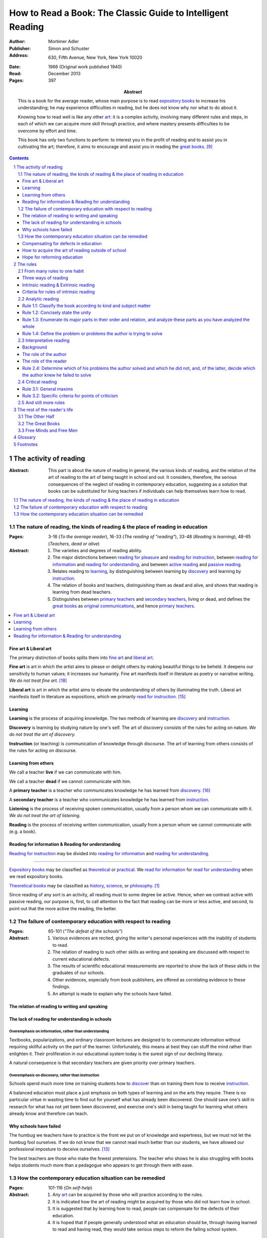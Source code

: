 
.. _adler_1966:

================================================================================
How to Read a Book: The Classic Guide to Intelligent Reading
================================================================================

:Author: Mortimer Adler
:Publisher: Simon and Schuster
:Address: 630, Fifth Avenue, New York, New York 10020
:Date: 1966 (Original work published 1940)
:Read: December 2013
:Pages: 397
:Abstract:
    This is a book for the average reader, whose main purpose is to read
    `expository books`_ to increase his understanding; he may experience
    difficulties in reading, but he does not know why nor what to do about it.
    
    Knowing how to read well is like any other art_: it is a complex activity,
    involving many different rules and steps, in each of which we can acquire
    more skill through practice, and where mastery presents difficulties to be
    overcome by effort and time.

    This book has only two functions to perform: to interest you in the profit
    of reading and to assist you in cultivating the art; therefore, it aims to
    encourage and assist you in reading the `great books`_. [9]_


.. sectnum::
   :depth: 2

.. contents::
   :depth: 3


#################################################################################
The activity of reading
#################################################################################

.. 166
.. 175

:Abstract:
    This part is about the nature of reading in general, the various kinds of
    reading, and the relation of the art of reading to the art of being taught
    in school and out. It considers, therefore, the serious consequences of the
    neglect of reading in contemporary education, suggesting as a solution that
    books can be substituted for living teachers if individuals can help
    themselves learn how to read.

.. contents::
   :depth: 1
   :local:

********************************************************************************
The nature of reading, the kinds of reading & the place of reading in education
********************************************************************************
:Pages:
    3-16 (`To the average reader`),
    16-33 (`The reading of "reading"`),
    33-48 (`Reading is learning`),
    48-65 (`Teachers, dead or alive`)

:Abstract:
    1. The varieties and degrees of reading ability.

    2. The major distinctions between `reading for pleasure`_ and `reading for
       instruction`_, between `reading for information`_ and `reading for
       understanding`_, and between `active reading`_ and `passive reading`_.

    3. Relates reading to learning_, by distinguishing between learning by
       discovery_ and learning by instruction_.

    4. The relation of books and teachers, distinguishing them as dead and
       alive, and shows that reading is learning from dead teachers.

    5. Distinguishes between `primary teachers`_ and `secondary teachers`_,
       living or dead, and defines the `great books`_ as `original
       communications`_, and hence `primary teachers`_.

.. contents::
   :depth: 1
   :local:

Fine art & Liberal art
================================================================================

The primary distinction of books splits them into `fine art`_ and `liberal
art`_.

.. 132
.. _fine art:
.. _fine arts:
.. _read for pleasure:
.. _reading for pleasure:

**Fine art** is art in which the artist aims to please or delight others by
making beautiful things to be beheld. It deepens our sensitivity to human
values; it increases our humanity. Fine art manifests itself in literature as
poetry or narrative writing. *We do not treat fine art.* [18]_

.. 132
.. _liberal art:
.. _liberal arts:
.. 142
.. _exposition:
.. _expositions:
.. _expository:
.. _expository book:
.. _expository books:
.. _read for instruction:
.. _reading for instruction:

**Liberal art** is art in which the artist aims to elevate the understanding of
others by illuminating the truth. Liberal art manifests itself in literature as
expositions, which we primarily `read for instruction`_. [15]_

.. _learning:

Learning
================================================================================

**Learning** is the process of acquiring knowledge. The two methods of learning
are discovery_ and instruction_.

.. _discover:
.. _discovery:

**Discovery** is learning by studying nature by one's self. The art of discovery
consists of the rules for acting on nature. *We do not treat the art of
discovery.*

.. _teach:
.. _teacher:
.. _teaching:
.. _instruct:
.. _instructs:
.. _instruction:

**Instruction** (or teaching) is communication of knowledge through discourse.
The art of learning from others consists of the rules for acting on discourse.

Learning from others
================================================================================

.. _live:
.. _live teacher:
.. _live teachers:

We call a teacher **live** if we can communicate with him.

.. _dead teacher:
.. _dead teachers:

We call a teacher **dead** if we cannot communicate with him.

.. _primary book:
.. _primary teacher:
.. _primary teachers:
.. _original communication:
.. _original communications:

A **primary teacher** is a teacher who communicates knowledge he has learned
from discovery_. [16]_

.. _secondary:
.. _secondary teacher:
.. _secondary teachers:

A **secondary teacher** is a teacher who communicates knowledge he has learned
from instruction_.

.. _listening:

**Listening** is the process of receiving spoken communication, usually from a
person whom we can communicate with it. *We do not treat the art of listening.*

.. _reading:

**Reading** is the process of receiving written communication, usually from a
person whom we cannot communicate with (e.g. a book).

.. 132
.. 147


Reading for information & Reading for understanding
================================================================================

`Reading for instruction`_ may be divided into `reading for information`_
and `reading for understanding`_.


----

`Expository books`_ may be classified as `theoretical`_ or `practical`_. We
`read for information`_ for `read for understanding`_ when we read expository
books.

`Theoretical books`_ may be classified as `history`_, `science`_, or
`philosophy`_. [#]_

Since reading of any sort is an activity, all reading must to some degree be
active. Hence, when we contrast active with passive reading, our purpose is,
first, to call attention to the fact that reading can be more or less active,
and second, to point out that the more active the reading, the better.


********************************************************************************
The failure of contemporary education with respect to reading
********************************************************************************
:Pages: 65-101 (`"The defeat of the schools"`)

:Abstract:
   1. Various evidences are recited, giving the writer's personal experiences
      with the inability of students to read.

   2. The relation of reading to such other skills as writing and speaking
      are discussed with respect to current educational defects.

   3. The results of scientific educational measurements are reported to
      show the lack of these skills in the graduates of our schools.

   4. Other evidences, especially from book publishers, are offered as
      correlating evidence to these findings.

   5. An attempt is made to explain why the schools have failed.


The relation of reading to writing and speaking
================================================================================

The lack of reading for understanding in schools
================================================================================

Overemphasis on information, rather than understanding
--------------------------------------------------------------------------------

Textbooks, popularizations, and ordinary classroom lectures are designed to
to communicate information without requiring skillful activity on the part of
the learner. Unfortunately, this means at best they can stuff the mind rather
than enlighten it. Their proliferation in our educational system today is the
surest sign of our declining literacy.

A natural consequence is that secondary teachers are given priority over primary
teachers.

Overemphasis on discovery, rather than instruction
--------------------------------------------------------------------------------

Schools spend much more time on training students how to discover_ than on
training them how to receive instruction_.

A balanced education must place a just emphasis on both types of learning and
on the arts they require. There is no particular virtue in wasting time to find
out for yourself what has already been discovered. One should save one's skill
in research for what has not yet been been discovered, and exercise one's skill
in being taught for learning what others already know and therefore can teach.

.. todo: why? presumably it is more efficient, but this is not stated.

Why schools have failed
================================================================================

The humbug we teachers have to practice is the front we put on of knowledge and
expertness, but we must not let the humbug fool ourselves. If we do not know
that we cannot read much better than our students, we have allowed our
professional imposture to deceive ourselves. [13]_

The best teachers are those who make the fewest pretensions. The teacher who
shows he is also struggling with books helps students much more than a pedagogue
who appears to get through them with ease.

********************************************************************************
How the contemporary education situation can be remedied
********************************************************************************
:Pages: 101-116 (`On self-help`)

:Abstract:
   1. Any art_ can be acquired by those who will practice according
      to the rules.

   2. It is indicated how the art of reading might be acquired by those who
      did not learn how in school.

   3. It is suggested that by learning how to read, people can compensate
      for the defects of their education.

   4. It is hoped that if people generally understood what an education
      should be, through having learned to read and having read, they would
      take serious steps to reform the failing school system.


Compensating for defects in education
================================================================================

Man's responsibility for his education does not rest entirely on schooling.
Every man must decide for himself whether is satisfied with the education he is
getting or has got, and if he is not satisfied it is up to him to do something
about it.

The self-educated man is as rare as the self-made man. Most men do not
become genuinely learned or amass large fortunes through their own efforts.
The existence of such men, however, shows it can be done. Their rarity
indicates the exceptional qualities of character required. In knowledge, as
in wealth, most of us have to be spoon-fed to the little we possess.

With schools as they are, more schooling is hardly the remedy. One way out --
perhaps the only one available to most people -- is to learn to read better, and
then, by reading better, to learn more of what can be learned through reading.

.. todo: What might be other ways?

.. 58

It happens to be the case, of course, that most of the `primary teachers`_ are
`dead teachers`_ whereas most of the `living teachers` are `secondary
teachers`_. But suppose that we could resuscitate the `primary teachers`_ of all
times. Suppose there was a college or university in which the faculty was thus
composed. Would anyone want to go to any university if he could get into this
one? There need be no limitation on numbers. The price of admission -- the only
entrance requirement -- is the ability and willingness to read.

The `great books` can be read in or out of school. If they are read in school,
in classes under the supervision of `live teachers`_, the latter must properly
subordinate themselves to the dead ones.

For many centuries, education was regarded as the elevation of a mind by its
betters. If we are honest, most of us living teachers should be willing to admit
that, apart from the advantages which age bestows, we are not much better than
our students in intellectual caliber or attainment. If elevation is to take
place, better minds than ours will have to do the teaching.

One might object that great books are too difficult for most of us, in school
our out. That is why we are forced to get our education from secondary teachers,
from classroom lectures, textbooks, popularizations, which repeat and digest for
us what would otherwise forever remain a closed book. Even though our aim is
understanding, not information, we must be satisfied with a less rich diet. We
suffer incurable limitations. The masters are too far above us. This I deny. For
one thing, the less rich diet is likely not be genuinely nourishing at all. The
latter cannot be substituted for the former, because you cannot get the same
thing out of them.

The path of true learning is strewn with rocks, not roses. Anyone who insists
upon taking the easier way ends up in a fool's paradise-- a sophomore all his
life.

The great books can be read by every man. The help he needs from secondary
teachers does not consist of the get-learning-quick substitutes. It consists of
help in learning how to read, and more than that when possible, help actually in
the course of reading the great books.

How to acquire the art of reading outside of school
================================================================================

Hope for reforming education
================================================================================

If somehow, out of school and after it, people generally could get some of the
education they did not get in school, then they might be motivated to change the
school system. People could get the education they did not get, if they could
read. Therefore, the vicious circle would be broken if the general public were
better educated than the standard product of the schools and colleges. It would
break at the point where they would really know themselves the kind of literacy
they would like their children to get.

More than educational reform is at stake. Democracy and the liberal institutions
we have cherished in this country since its founding are in the balance, too.

#################################################################################
The rules
#################################################################################

:Abstract:

.. contents::
   :local:
   :depth: 1

****************************
From many rules to one habit
****************************

:Abstract: 
    Reading is a `complex skill`_.

    Reading is either intrinsic_ or extrinsic_.
    
    Intrinsic reading consists of understanding_ and criticism_.

    Understanding_ consists of analysis and synthesis.

.. contents::
   :local:
   :depth: 1

Three ways of reading
================================================================================

.. contents::
   :local:
   :depth: 1

.. 124

A good book deserves three readings.

1.  Understanding_

    1. `Analytic reading`_
    2. `Interpretative reading`_

2.  Critical

    3. Critical reading

These three readings are not three in time, but three in manner: three ways of
reading a book.

The first two readings are `reading for understanding`_. As a reader becomes
expert, these may be performed simultaneously. The third is distinct, as a
reader must understand an author before criticizing him.

----

Relation of analytic reading and interpretative reading:

The major parts of a book and even their principal divisions contain many
propositions and usually several arguments. But if you keep on dividing the book
into its parts, you at last have to say: "In this part, the following points are
made." Now each of these points is likely to be a proposition and some of them
taken together probably form an argument.

Thus the two processes, which we have called the first and the second reading,
meet. You work down to propositions and arguments by dividing the book into its
parts. You work up to arguments by showing how they are composed of propositions
and ultimately of terms. When you have completed these two readings, you can
really say you know the contents of a book.


----


.. 126

    If you had to check your reading of a book, you would have to divide the
    whole process into its parts. You might have to re-examine separately each
    step you took, though at the time you did not take it separately, so
    habitual had the process of reading become.

.. 127

    The teacher of English composition, going over a paper with a student and
    explaining his marks, points to this or that rule the student violated. At
    that time, the student must be reminded of the different rules, but the
    teacher does not want him to write with a rule sheet before him. He wants
    him to write well habitually, as if the rules were part of his nature. The
    same is true of reading.





Intrinsic reading & Extrinsic reading
=====================================

We distinguish between `intrinsic reading`_ and `extrinsic reading`_.

.. 127

Rule 0:
    |rule 0|

If authors are agreeing or disagreeing, one cannot be assured one understands
one of them unless they recognize such agreements and disagreements.

This applies especially to the `great books`_-- many of them are
difficult to read because they are related and have been written in a certain
order, such that reading earlier books may help understanding later books.

*see* `chapter 14`_

Rules of `extrinsic reading`_:

1.  Read related books in relation to each other and in an order which renders
    the later ones more intelligible


Criteria for rules of intrinsic reading
=======================================

1. The rules also apply to lectures
2. The rules only apply to reading a *whole* book, not to excerpts
3. The rules only apply to `liberal arts`_, not `fine arts`_

.. 129

The rules of intrinsic reading also apply to lectures
------------------------------------------------------

The rules of `intrinsic reading`_ apply equally to reading a book and to taking
a course of lectures.

Lectures require more expertise from users to be profitable:

-   Lectures require a greater exercise of memory or note taking than books
-   Books may be reexamined


.. 130

The rules only apply to reading a `whole` book, not to excerpts
---------------------------------------------------------------

The primary aim of these rules is to help you read a whole book; they would be
misused if applied mainly to excepts or small parts out of context.

One should not read small pieces spaced over time:

- Excerpts are far too short for a sustained effort of reading.
- The order in which excerpts are read make it impossible to grasp and real
  whole concept in itself or to understand one thing in relation to another.

.. TODO: This is extremely hazy and should be revised.



.. _reading_1:
.. _reading_structural:
.. _reading_analytic:

********************************************************************************
Analytic reading
********************************************************************************

:Pages:
    140-160 (20) (`Catching on from the title`),
    160-185 (25) (`Seeing the skeleton`)

:Abstract:
    It is important to know what kind of book one is reading before reading it
    because different kinds of books require different kinds of reading. The
    primary kinds of `expository books`_ are `theoretical books`_ and `practical
    books`_. One may further classify `theoretical books`_  as `history`_,
    `science`_, or `philosophy`_. One can usually classify a book before reading
    it by reading it `front matter`_. One can identify specific kinds of books
    with specific rules.

    To grasp a complex entity like a book, one must grasp its `unity`_ and its
    `complexity`_. One should do this by writing a concise statement of the
    unity, a blueprint of its structure, and noting the problems the author is
    trying to solve.

Here the reader proceeds from the whole to its parts.

Knowing `what the whole book is about <rule 1.2_>`_ and `what its main
divisions are <rule 1.3_>`_ will help you discover its leading terms and
propositions. If you can discover what the chief contentions of the author are
and how he supports these by arguments and evidence, you will be aided in
determine the general tenor his treatment and its major divisions.

.. contents::
   :local:
   :depth: 1

.. 141
.. _rule 1.1:
.. |rule 1.1| replace:: Classify the book according to kind and subject matter

Rule 1.1: |rule 1.1|
====================

*You must know what kind of (`expository`_) book you are reading, and you should
know this as early in the process as possible, preferably before you begin to
read*

.. 158

This is because different kinds of books exist, which each have different
kinds of knowledge to communicate and different problems to solve, which
require different methods to solve and different methods of writing to explain,
which require different kinds of reading to follow. If a reader does not know
the kind of book he is reading, he will become perplexed and he may be unable
to ask or answer a large number of questions about the book.

A good reader must not only be able to classify books as the same kind, he
also needs to know what kinds there are.

.. 137

Read books with a purpose
--------------------------------------------------------------------------------

One should satisfy one's purpose by going to a book written with a similar
intention, but know the same book can be read in different ways and according
to different purposes (do not make the mistakes of `purism`_ or `obscurantism`_).
The author may have had more than one intention, although one is likely to be
primary and dictate the obvious character of the book.

Whatever you do in the way of reading, you must know what you are doing and obey
the rules for doing that sort of things. There is no error in reading a poem as
if it were philosophy so long as you know which you are doing at a given time
and how to do it well. 

Reading appropriately
--------------------------------------------------------------------------------

Different kinds of reading are appropriate to different kinds of literature.

`Great books` should be `read for understanding`_; to only `read for
information`_ with these books is a great waste. [14]_ 

`Fine arts`_ and `liberal arts`_ require different `complex skills`_ to
appreciate. Both skills are necessary for decent literacy since many books
cannot be univocally classified, and many `great books`_, especially works of
history, intentionally do not. [#]_

Note, it is possible to misclassify a book. So, the beginning of reading as a
conscious effort to understand is an accurate perception of the differences.

How to classify books
--------------------------------------------------------------------------------

One often can classify a book by studying its `front matter`_. This is
preferable to classifying a book by reading it, since it is useful to know what
kinds of book one is reading before reading. Be aware that front matter may be
misleading, and that some books cannot be neatly classified, often because
unskilled authors are unaware of distinctions.

`Fine arts` and `liberal arts` can be distinguished by:

1. Intention of the author (to please or to instruct)
2. The satisfaction its afford readers

.. 149

Practical books can be identified by noticing "the art of", "how to", or the
names of practical fields (such as  economics, ethics, and politics) in the
title, identifying it as a manual, guidebook, oration, political speech, or
moral treatise, identifying persuasive writing, noticing it tells you either
what you `should` do or `how` to do it, and noticing frequent occurrence of
such words as "should", "ought", "good", "bad", "ends", "means", "better",
"worse", "right", and "wrong".

`History`_ books can usually be identified by spotting "history" in the title
or being informed by the front matter that a book is about the past. `Science`_
and `philosophy`_ books are harder to identify because they are easy to mistake
for each other since both have titles that are the name of the subject matter
that they deal with, both seek general truths, and both claim frequently claim
the same subjects. Roughly though, if a `theoretical book`_ refers to things
which lie outside the scope of your normal, routine, daily experience, it is
scientific, otherwise it is philosophical, since science requires special
observation for support which requires elaborate experiments, but philosophy
needs only common observations ("armchair thinking").

.. _rule 1.2:

Rule 1.2: |rule 1.2|
====================

The `unity`_ of a book determines the arrangement of its parts. Thus, the
writer's task is to have one that is perfect and pervasive and the reader's task
is to find it. The reader can only find the `unity`_ of a book by reading it
entirely. This is because fiction books rarely state the `unity`_ to keep the
reader in suspense (as with fiction few plots exist in the world) and
`expository`_ books, though they typically state the `unity`_ early to convince
the reader of reading through, occasionally diverge from it.

The only way to test whether one understands the `unity`_ is to state it
as well as possible. A `unity`_ is stated well insofar as it is concise,
accurate, comprehensive, and indicative of a book's structure. As quite
different statements may be equally good or bad, readers may state the unity in
various ways, including ways different than the writer.

.. 163
.. _rule 1.3:

Rule 1.3: |rule 1.3|
====================

Though the major parts of a book may be seen at the moment when you grasp its
`unity`_, these parts are usually themselves complex and have an interior
structure you must see. Hence the third rule involves more than just an
enumeration of the parts: it means treating the parts as if they were
subordinates wholes, each with a `unity`_ and `complexity`_ of its own.

Complete analysis is expensive, [#]_ even for `great books`_ which have the most
intelligible structure, and the reader should do so only insofar as he profits.
The reader may use the writer's chapters headings and sectional divisions as an
aid, but he must make his own blueprint since writers try to conceal the
structure artistically and often fail to keep it intact.

.. _rule 1.4:

Rule 1.4: |rule 1.4|
====================

This rule repeats in another form `rule 1.2`_ and `rule 1.3`_: A reader should
be able to precisely formulate the main problems (or questions) and their subordinate
problems and be able to put them in an intelligible order. This rule is most
pertinent to the `great books`_, since as `original communications`_ the authors
started out with problems and ended by writing the solutions. The reader may
improve his ability to detect an author's problems by studying the kinds of
questions anyone can ask about anything. [#]_

.. _reading 2:
.. _reading interpretative:
.. _reading synthetic:
.. |reading 2| replace:: The interpretation of a book's contents

*********************************************************************************
Interpretative reading
*********************************************************************************

:Pages:
    185-209 (24) (`Coming to terms`),
    209-235 (26) (`What's the proposition and why`)

.. 188

:Abstract:
    The purpose of this reading is to meet minds with the author, by finding his
    ideas (terms), assertions (propositions), and arguments (syllogisms). To
    **come to terms** is to know precisely what another man means when he uses
    certain words in any context. If the author uses a word in one meaning, and
    the reader reads it in another, words have passed between them but they have
    not come to terms.
    
    Given that language is an imperfect medium for communicating thought, there
    are many obstacles to communication which need to be overcome. We can expect
    a good writer to do his best to overcome these obstacles, but we cannot
    expect him to overcome them all; both reader and writer must be willing to
    work toward each other, guided by the principles which underly the rules of
    good reading and writing.

    Interpretation is a skill, and there are degrees of success. The lowest is
    "verbalism", or the habit of using words without regard for the thoughts
    they convey. One succumbs if one passively reads, especially if one is
    reading something in which the important words also happen to be in popular
    usage. The reader who is active rather than passive, is attentive not only
    to the word but to the sentences and paragraphs.

    Each rule for this reading has a grammatical and a logical step: the
    grammatical step deals with words and the logical step deals with their
    meanings. So far as communication is concerned, both steps are
    indispensable; if language is used without thought, nothing is being
    communicated. [17]_

    The reader does not have to follow the rules in order. Though, the reader
    must usually understand lower-level units to understand higher-level units,
    discovering important high-level units may aid discovering important
    low-level units (and of course vice-versa).

    Adler warns he has only touched the most essential points, and hints at
    studying topics in philosophy of language for more information.

.. contents::
   :depth: 1
   :local:

Background
================================================================================

One does not need to be a trained logician to spot the argument; most books are
intended for the general reader, not for specialists in logic. Nevertheless some
background is helpful.

- A term is a concept. 

- A proposition asserts a relation between terms. If the proposition is
  self-evident, it is called an axiom. If a proposition is not self-evident, it
  may be called an opinion until a reason is given to support it.

- An argument is a sequence of propositions, some of which give reasons for what
  is to be concluded. If the conclusion follows from the premises, then the
  argument is valid. That does not necessarily mean the conclusion is true,
  because one or more of the premises may be false or only probable.

- A many-to-many relationship exists between words/phrases and terms. Thus,
  different words/phrases may express the same term, and different terms may be
  expressed by the same words/phrases. Not all words/phrases express terms.

- A many-to-many relationship exists between sentences and propositions. Thus,
  different sentences may express the same proposition, and different
  propositions may be expressed the same sentence. Not all sentences express
  propositions.

- Argument necessarily correspond to a sequences of sentences, but do not
  necessarily correspond to a paragraph (e.g. due to digressions or due to an
  author's style of writing many short paragraphs).

The role of the author
================================================================================

In proportion to the author's skill, the author will aid the reader.

- The author may help the reader discover important words by explicitly defining
  or stressing important words. He may use common technical vocabulary, which
  simplifies matters if the reader has prior knowledge of the subject matter.

- A good and honest author helps the reader by making his argument plain. He
  states his assumptions, explains his reasoning (except when they can be can
  omitted without inconvenience due to common knowledge), and summarizes himself
  as his arguments develop.

From the author's point of view, the important sentences are those which express
the judgments on which his whole argument rests.

The role of the reader
================================================================================

The role of the reader is to discover the important expressions and then
interpret them.

Discovering important expressions
--------------------------------------------------------------------------------

A book usually contains much more than the bare statements of an argument. The
author may explain how he came to the point of view he now holds,why he
thinks his position has serious consequences, or discuss the words he has to
use.

The reader has two basic strategies for discovering important expressions:

1. Study expressions which he cannot readily understand. (Since you should not
   have trouble with expression that the author uses in an ordinary way, if you
   have trouble, then it may be important. Note that the common sense of words
   changes with time and place.)

2. For a given linguistic level,  study expressions that belong to higher-level
   units and study expressions that contain lower-level unit.

Arguments may also by identified by the presence of discourse connectives (e.g.
"because", "if ... then"", "since", "therefore", or "it follows").

Interpreting expressions
--------------------------------------------------------------------------------

Once you have the marked a words that trouble you, one can interpret them by:

1. Grouping the places where the author uses the word by sense. (Usually, the
   author will use the same word with different senses.)

2. Finding the meaning using context, common knowledge, and reference material.

No rule of thumb exists for finding the meaning of words. Doing so is sort of
like solving a jigsaw puzzle; as each word is understood, the others are easier
to understand, and occasionally a misunderstood word will cause other words to
be misunderstood as well. Note however, unlike a jigsaw puzzle, it is possible a
bad author may use words that cannot be interpreted.

The reader can interpret the sentences he has found to discover the one or more
propositions they contain by interpreting all the words that make up the
sentence, and especially its principal words. Only two differences exist between
interpreting words and interpreting sentences:

1. The reader employs a larger context in the latter case. He brings all the
   surrounding sentences to bear on the sentence in question, just as he used
   the surrounding words to interpret a particular word.

2. Complicated sentences usually express two or more propositions. You have not
   completed your interpretation until you have separated out of it all the
   different, though perhaps related, propositions it contains.

Testing
--------------------------------------------------------------------------------

The reader can test whether or not he has done he has completed this reading
successfully in by restating and exemplifying (either imaginatively or by
reference to actual experience) each logical unit. [20]_ It is important that
reader can do this, since failure would imply that he would not be able to
recognize the proposition if it were presented to him in other words, which is
especially important for `extrinsic reading`_. [19]_

Rule 2.4: |rule 2.4|
================================================================================

The fourth rules governs the last step in the second reading of a book and ties
the second reading together with the first.

Recall that last step in the first reading was the discovery of the major
problems which the author tried to answer in the course of the book. Now after
you have grasped his arguments, you can check what you have found by answering
the following questions:

- Which of the problems that the author tried to solve did he succeed in
  solving?

- In the course of solving these, did he get into any new ones?

- Of the problems he failed to solve, old or new, which did the author know he
  failed on?

A good writer, like a good reader, should know whether a certain problem has
been solved or not, though I can see how it might cost the reader less pain to
acknowledge the failure.

When you are able to answer these questions you can feel reasonably assured that
you have managed to understand the book.

.. _reading_critical:
.. _reading_evaluative:

********************************************************************************
Critical reading
********************************************************************************

:Pages:
    235-251 (16) (`The etiquette of talking back`)
    251-266 (15) (`The things the reader can say`)

Here the reader judges the author, and decides whether he agrees or disagrees.

.. At this point we have seen rules 1.1, 

Reading a book is a kind of conversation. The reader has the last word, but
the reader must not be judge before reading fully because the author cannot
defend himself.

    Ordinary conversations between persons who confront each other are good
    only when they are carried on decently. I am not thinking merely of the
    decencies according to conventions of social politeness. There is in
    addition, an intellectual etiquette one should observe. Without it,
    conversation is bickering rather than profitable communication. I am
    assuming here, of course, that the conversation is about a serious matter
    on which men can agree or disagree. Then it becomes important that they
    conduct themselves well. Otherwise there is no profit in the enterprise.
    The profit in good conversation is something learned.

The reader has an obligation as well as opportunity to talk back. Nothing can
stop a reader from pronouncing judgment. The roots of the obligation lie a
little deeper.

Some of these rules are general maxims of intellectual etiquette. Others are
more specific criteria for defining the point of criticism.

There is a tendency to think that a good book is above the criticism of the
average reader. The reader and the author are not peers. The author is subject
to trail only by a jury of his peers.

Adler thinks there is no book so good that fault cannot be found with it.

Once an reader has understood a book, they have elevated themselves almost to
peerage with the author. Not they are fit to exercise the rights and
privileges of their new position.

Docility is generally confused with subservience. "docile" is derived from Latin
root which means to teach or be taught. A person is wrongly thought to be docile
if he is passive and pliable. On the contrary, docility is the extremely active
virtue of being teachable. No one is really teachable who does not freely
exercise his power of independent judgment. The most docile reader is,
therefore, the most critical. He is the reader who finally responds to a book by
the greatest effort to make up his own mind on the matters the author has
discussed. I say "finally" because docility requires that a teacher be fully
heard and, more than that, understood, before he is judged.

The same principles of grammar and logic underlie rules of good writing as well
as good reading. The rules we have so far discussed concern the achievement of
intelligiblity on the part of the writer and the achievement of understanding on
the part of the reader. The last set of rules goes beyond understanding to
critical judgment. Here is where rhetoric comes in.

There are many uses of rhetoric. We usually think of it in connection with the
orator or propagandist. But in its most general significance, rhetoric is
involved in every situation in which communication takes place among men takes
place among men. If we are the talkers, we wish not only to be understood but to
be agreed in some sense. If our purpose in trying to persuade is serious, we
wish to convince or persuade -- more precisely, to convince about theoretical
matters and to persuade about matters that ultimately affect action or feeling.

To be equally serious in receiving such communication, one must be not only a
responsive, but a responsible listener. You are responsible to the extent that
you follow what has been said and note the intention which prompts it. But you
also have the responsibility of taking a position.

On the part of the speaker or writer, rhetorical skill is knowing how to
convince or persuade. Since this is ultimate end in view, all the other aspects
of communication must serve it. Grammatical and logical skill in writing clearly
and intelligibly has virtue in itself, but it is also a means to an end.
Reciprocally, on the part of the reader or listener, rhetorical skill is knowing
how to react to anyone who tries to convince or persuade us. Here, too,
grammatical and logical skill, which enables us to understand what is being
said, prepares the way for a critical reaction.

-----

Skill in the first two readings comes from a mastery of grammar and logic. Skill
in the third depends on rhetoric.


Rule 3.1: |rule 3.1|
====================

Rule 3.1.1: |rule 3.1.1|
------------------------

This first rule is simply you must not begin to talk back until you have
listened carefully and are (honestly) sure you understand.

You must be able to say, with reasonable certainty, "I understand", before you
can say any of the following things: "I agree", "I disagree", or "I suspend
judgment". These three remarks exhaust all the critical positions you can take.

It is an error to suppose that to criticize is to disagree. To agree is to
exercise just as much critical judgment on your part as to disagree. You can be
just as wrong is agreeing as in disagreeing. To agree without understanding is
inane. To disagree without understanding is impudent.

Suspending judgment is also an act of criticism. It is taking the position that
something has not been shown. You are saying that you are not convinced or
persuaded on way or the other.


This means the third reading must always follow the other two in time.

The first two readings are separate in time only for the beginner, and even he
may combine them.

-----

This rule seems to be such obvious common sense obvious sense that you may
wonder why I have bothered to state it is so explicitly. Two reasons:

1. Many people make the error of identifying criticism with disagreement.

2. Anecdotally, few people observe it in practice.

I have had the experience, shared by all authors, of suffering book reviews by
critics who did not feel obliged to do the reading first. I have also had the
experience of lecturing, both in university and on the public platform, and of
having critical questions asked which were based on any understanding of what
I had said. There is no point answering critics of this sort. The only thing to
do is to ask them to state your position for you, the position they claim to be
challenging. If they cannot do it satisfactorily, if they cannot repeat what you
have said in your own words, you know that they do not understand, and you are
entirely justified in ignoring their criticisms.

Several further points to note:

- If you are reading a great book, you ought to hesitate before you say "I
  understand". The presumption certainly is that you have a lot of work to do
  before you can make that declaration honestly and with assurance. You must, of
  course, be a judge in this matter, and that makes the responsibility even more
  severe.

- To say "I don't understand" is, of course, a critical judgment, but only after
  you have tried your hardest does it reflect on the book rather than yourself.
  The presumption is in favor of the book, especially if it is a great one. In
  reading great books, failing to read is usually the reader's fault. Hence he
  is obligated to stay with the task of the first two readings a long time
  before entering on the third.

Two other conditions under which the rule requires special care:

1. If you are reading only part of a book, it is more difficult to be sure that
   you understand, and hence you should be more hesitant to criticize.

2. Sometimes a book is related to other books by the same author, and depends
   upon them for full significance. In this situation, you should be more
   circumspect about saying "I understand" and slower to raise your critical
   lance. (This happen with writers who have not been able to say everything
   they thought or knew in a single work.)

Rule 3.1.2: |rule 3.1.2|
------------------------

There is no point in winning an argument if you know or suspect you are wrong.
(Practically, of course, it may get you ahead in the world for a short time. But
honestly is the better policy in the slightly longer run.)

Many think a conversation is an occasion for a personal aggrandizement. They
think that winning the argument is what matters, not learning the truth.

He who regards conversation as a battle can win only be being an antagonist,
whether is right or wrong. The reader who approaches a book in this spirit reads
it only to find something he can disagree with; a *casus belli*.

Now, in a conversation which a reader has with a book in the privacy of his own
study, there is nothing to prevent the reader from winning an argument. The
author is not there to defend himself. If all he wants is the empty satisfaction
of seeming to show the author up, he can get it readily.

But if the reader realizes that the only profit in conversation, with live or
dead teachers, is what one can learn from them, if he realizes that you win only
by gaining knowledge, he may see the futility of mere contentiousness.


Rule 3.1.3: |rule 3.1.3|
------------------------

Regard disagreements as capable of being resolved.

Where the second maxim urged you not to disagree disputatiously, this one warns
you against disagreeing hopelessly. One is hopeless about the fruitfulness of
discussion if one does not recognize that all rational men can agree. (Note, I
said *can* agree-- I did not say all rational men *do* agree.)

The point I am trying to make is that disagreement is futile agitation unless
it is undertaken with the hope that it may lead to the resolution of an issue.

These two facts -- that mean do disagree and can agree -- arise from the
complexity of human nature. Men are rational animals. Their rationality is the
source of their power to agree. Their animality, and the imperfections of their
reason which it entails, is the cause of passion and prejudice. The language
they must use to communicate is an imperfect medium. Yet to the extent men are
rational, these obstacles to their understanding one another can be overcome.

The sort of disagreement, which is only apparent, resulting from
misunderstanding, is certainly curable. There is another sort of disagreement,
which is due to inequalities of knowledge. The ignorant often foolishly disagree
with the learned about matters exceeding their own knowledge. The more learned,
however, have a right to be critical of errors made by those who lack relevant
knowledge. Disagreements of this sort can be also be corrected, by instruction.

All human disagreements can be resolved by the removal misunderstanding or of
ignorance. Hence the man who at any stage of conversation disagrees, should at
least hope to reach agreement in the end. He should be as much prepared to have
his own mind changed as seek to change the mind of another. He should always
keep before him the possibility that he misunderstands or that he is ignorant on
some point. No one who looks upon disagreement as an occasion for teaching
another should forget that it is also an occasion for being taught. (The trouble
is that everyone think everything is just a matter of opinion, and that everyone
has a right to an opinion.)

How does this apply to the conversation between reader and author?

It deals with the situation which the reader finds himself disagreeing with
something like a book. It requires him first to be sure that the disagreement is
not due to misunderstanding. Supposing that the reader has been careful to
observe the rule that he must not begin a critical reading until he understands,
and is therefore satisfied that there is no misunderstanding here.

This maxim then requires him to distinguish between knowledge and opinion, and
to regard an issue concerning knowledge as one which can be resolved. If he
pursues the matter further, he may be instructed by the author on points which
change his mind. If that does not happen, he may be justified in his criticism,
and metaphorically at least, be able to instruct the author. He can at least
hope that were the author alive and present, his mind could be changed.

If the author does not give reasons for his propositions, they can be treated
only as expressions of opinion on his part. The reader who does not distinguish
between the reasoned statement of knowledge and the flat expression of opinion
is not reading to learn. He is at most interested in the author's personality
and is using the book as a case history. Such a reader of courses neither agrees
nor disagrees; he does not judge the book but the man.

The distinction between knowledge and opinion applies to him as well as to the
author. The reader must do more than make judgment of agreement or disagreement;
he must give reasons for them. If he agrees, it suffices if he actively shares
the author's reasons for them. If he disagrees, he must give his grounds for
doing so. Otherwise he is treating a matter of knowledge as if it were opinion.

----

If the reader does not understand and if the fault is with the book, rather than
with the reader, the reader must locate the sources of trouble. He should be
able to do show that its structure is unintelligible. To the extent that a
reader can support his charge that a book is unintelligible, he has no further
critical obligations.

Let us suppose you are a reading a good book and understand it. If you agree
with what the author says, the work is over. You have been enlightened,
convinced, or persuaded. This is the usual case.

The reader must be acquainted with the principles of argument. The reader can
ultimately reach significant agreement or disagreement with the author only by
meeting the author's arguments, not by simply following them.

The reader who `comes to terms` with an author and grasps his propositions and
reasoning, is *en rapport* with the author's mind.

.. 252. I think this is an important note:

Aside: The whole process of interpretation is directed toward a meeting of minds
through the medium of language. Understanding a book can be described as a kind
of agreement between writer and reader. They agree about the use of language to
express idea.



Rule 3.2: |rule 3.2|
====================

Rule 3.2.1: |rule 3.2.1|
------------------------

Rule 3.2.2: |rule 3.2.2|
------------------------

Rule 3.2.3: |rule 3.2.3|
------------------------

Rule 3.2.4: |rule 3.2.4|
------------------------

.. _chapter 14:

************************
And still more rules
************************

:Pages: 266-291 (25)

There are a few point to make about the utility of looking outside the book you
are reading in order to read it well.

In any art, rules have a disappointing way of being too general. The more
general, the fewer, but also the more remote they are from the intricacies  of
the actual situation in which you try to follow them.

So far the rules have been stated generally enough to apply to any instructive
book, but you cannot read a book in general.

The most important thing about any practical book is that it can never solve the
practical problems with which it is concerned. Action is required. This is in
contrast to a theoretical book, which can solve its own problems.

Every action takes place in a particular situation under special circumstances.
You cannot act in general. The kind of practical judgment which immediately
precedes action must be highly particular.

A book rarely will give such concrete advice, so rarely is such advice is every
written. Only someone in the same exact situation could help.

Practical books fall into two main groups. Those the primarily present rules (of
which, no great books are) and those that are primarily concerned with the
principles which generate rules (e.g. great books in economics, politics, and
morals).

In reading a book which is primarily a rulebook, the major propositions too look
for, of course, are the rules. You can always recognize a rule because it
recommend something as worth doing to gain a certain end. The arguments in a
practical book will be attempts to show you that the rules are sound. The writer
may appeal to principles or simply illustrate their soundness by showing how
they work in on concrete cases. The former is less persuasive, but it can
explain the reason for the rules better than examples of their use can.

In the other kind, the major of propositions and arguments will look exactly
like those in a purely theoretical book. The propositions will say that
something is the case, and the arguments will try to show that it is so.
However, there is an important difference between reading a such a book and a
purely theoreitcal one- since ultimate problems to be solved are practical, an
intelligent reader always readings between the lines and see the rules which may
not be expressed, but may be derived from the general principles. Unless it is
so read, a practical book is not read as practical, and is read poorly. You
really do not understand it, and certainly cannot criticize it properly in any
other way.

In judging a theoretic book, the reader must observe the discrepancy between his
own basic assumptions and those of the author. In judging a partical book,
everything turns on the ends or goals, not the means.

Two clues to the major questions you must ask about yourself in reading any sort
of practical book:

1. What are the author's objectives?
2. What means is he proposing?

Answering both of these is necessary for the understanding and criticism of a
practical book.

Since the ultimate judgment of a practical work is based on its ends, the author
must be something of an orator or propagandist. There is nothing wrong or
vicious about this; it is the nature of practical affairs. No one makes serious
practical judgments or engages in action without being moved somehow from below
the neck. The writer of practical books who does not realize this will be
ineffective.

.. 274 todo: resume at "The best protection..."

.. 280 - Extrinsic reading scientific work

Scientific work
    The report of findings or conclusions in some field of research, whether
    carried on experimentally in a laboratory or by observations of nature in
    the raw.

The scientific problem is always to describe the phenomena as accurately as
possible and to trace the interconnections among different kinds of phenomena.

In the great works of science, there is no oratory or propaganda, though there
may be bias in the sense of initial presuppositions. You can detect this by
distinguishing what the author assumes from what he establishes through
argument. The more objective a scientific author is, the more he will explicitly
beg you to take this or that for granted. Scientific objectivity is not the
absence of initial bias; it is attained by a frank confession of it.

The leading terms in a scientific work are usually expressed by uncommon or
technical words. They are relatively easy to spot. Through them you can readily
grasp the propositions. The main propositions are always general ones, since
science tries to say how things are generally.

The only point of difficulty is with respect to arguments. Science is primarily
inductive. To understand and judge the inductive arguments in a scientific book,
you must be able to follow the evidence which the scientists reports as their
basis. Sometimes descriptions or diagrams illustrate the phenomena. In the worst
case the reader must get the special experience for himself first hand (perhaps
at a museum). This is reason why a good school would require laboratory work for
students.

> The scientific classics become more intelligible to those who have seen with
their own eyes and done with their own hands what a great scientist describes as
as the procedure by which he reached his insights.

**Thus, the major extrinsic aid in the read of scientific books is not the
reading of other books, but rather getting a direct acquaintance with the
phenomena involved.**

Other books may be helpful, but the primary aid is experiment.

.. 282 - Philosophical

Ethical and political books have already been treated. (practical philosophy)

Here we treat theoretic works, such as metaphysics.

The philosophical problem is to explain, not to describe, the nature of things.
It asks more about the connection of phenomena. It seeks to penetrate to the
ultimate causes and conditions of things.

The basic terms of philosophy and science are abstract. No general knowledge is
expressible except in abstract terms. Whenever you talk generally about anything
you are using abstractions.

Just as the inductive argument should be the reader's main focus in the case of
scientific books, so here you must pay closest attention to the philosopher's
principles or beginnings.

.. todo: skipped a lot to 286

There are two further points about extrinsic reading in connection with
philosophical books:

1. Do not spend all your time reading books about the philosophers, their lives,
   and opinions. Trying reading the philosophers themselves, in relation to one
   another.

2. Note the data of the philosopher you are reading. This will place his
   properly in the conversation with those who cam before and after, and prper
   you for the sort of scientific imagery he will employ to illustrate some of
   his points.

.. 288 - Summary

Summary:

What lies beyond the book you are reading? Three things:

1. Experience, common or special

2. Other books (of various sorts: reference books, secondary books,
   commentaries, other great books, dealing with the same or related matters)

3. Live discussion

    > I like to think of the great books as involved in a prolonged conversation
    about the basic problems of mankind. The great authors were great readers,
    and one way to understand them is to read the books they read. As readers,
    they carried on a conversation with other authors, just as each of us
    carries on a conversation with the books we read, though we may not write
    other books.

    To get into conversations, we must read the great books in relation to each
    other and in an order that somehow respects chronology. The conversation of
    the books takes place in time.

    While this is not indispensable, it is certainly a great help. Hence, why
    teachers meet with students to discuss them. The reader who learns to
    discuss a book well with other with other readers may come thereby to have
    better conversations with the author when he has him alone in his study.

Following all the rules of intrinsic reading is seldom sufficient to read any
book well, either interpretatively or critically. Experience and other books
are dispensable extrinsic aids.

The utility of extrinsic reading is simply an extension of the value of context
in read a book by itself. We have seen how the context must be used to interpret
words and sentences to find terms and propositions. Just as the whole book is a
context for any of its parts, so related books provide an even larger context
that helps you interpret the ones you are reading.

################################################################################
The rest of the reader's life
################################################################################

.. contents::
   :local:
   :depth: 1

********************************************************************************
The Other Half
********************************************************************************

`295`

********************************************************************************
The Great Books
********************************************************************************

`322`

********************************************************************************
Free Minds and Free Men
********************************************************************************

`354`



----

Mortimer Adler wrote the book on reading in "How to Read a Book". Identified four levels of reading:

1.  Elementary

    The level of reading taught in our elementary schools.

2.  Inspectional

    Inspectional reading allows us to look at the authors blueprint and evaluate
    the merits of a deeper reading experience

    There are two types of inspectional reading:

    1.  Systematic skimming

        This is meant to be a quick check of the book by:

        1.  Reading the preface
        2.  Studying the table of contents
        3.  Checking the index
        4.  Reading the inside jacket

        This should give you sufficient knowledge to understand the chapters in
        the book pivotal to the authors argument.

        Skimming helps you reach a decision point: Does this book deserve more
        of my time and attention?

    2.  Superficial reading

3.  Analytical

    Analytical reading is a thorough reading; the best you can do given an
    unlimited time.

    Rules to analytic reading:

    -   Classify the book according to kind and subject matter
    -   State what the whole book is about with the utmost brevity
    -   Enumerate its major parts in their order and relation, and outline these parts as you have outlined the whole
    -   Define the problem or problems the author is trying to solve

    Though these may sound easy, they involve a lot of work.

    When you're done this, you may understand the book but not the broader
    subject. To do this, you need to use comparative reading to synthesize
    knowledge from several books on the same subject.

4.  Syntopical

    This is also known as comparative reading and it represents the most
    demanding and difficult reading of all.

    Syntopical reading involves reading many books on the same subject and
    comparing and contrasting ideas.

    There are five steps to syntopical reading:

    1. Find the relevant passages
    2. Bring the author to terms
    3. Get the questions clear
    4. Define the issues
    5. Analyze the discussion

These are thought of as levels because you can't move to a higher level without
a firm understanding of the previous one.

The goal of reading determines how you read. The goal of reading a romance novel
is different from reading the newspaper which is different from reading Plato.


.. The full list of rules is on 265 at the opening of Chapter 14

.. (127)

.. |rule 0| replace:: You must be able to read multiple related books in
                      relation to one another in order to read any one of them
                      well.

.. |reading 1| replace:: The analysis of a book's structure

.. The descriptions for the rules of the first reading are from (124) and (185)

.. |rule 1.2| replace:: Concisely state the unity 
.. |rule 1.3| replace:: Enumerate its major parts in their order and relation,
                        and analyze these parts as you have analyzed the whole
.. |rule 1.4| replace:: Define the problem or problems the author is trying to
                        solve

.. These descriptions are interpreted from (217) and (235).

.. |rule 2.1| replace:: Come to terms with the author

.. |rule 2.2| replace:: Grasp the author's leading propositions
.. |rule 2.3| replace:: Locate or construct the basic arguments in the book
.. |rule 2.4| replace:: Determine which of his problems the author solved and
                        which he did not, and, of the latter, decide which the
                        author knew he failed to solve

.. |reading 3| replace:: The criticism of a book as a communication of knowledge

.. |rule 3.1| replace:: General maxims
.. |rule 3.1.1| replace:: Suspend criticism until you have completed analysis
                          and interpretation.
.. |rule 3.1.2| replace:: Do not disagree disputatiously or contentiously
.. |rule 3.1.3| replace:: Respect the difference between knowledge and opinion,
                          by having reasons for any critical judgment you make
.. |rule 3.2| replace:: Specific criteria for points of criticism
.. |rule 3.2.1| replace:: Show wherein the author is uninformed
.. |rule 3.2.2| replace:: Show wherein the author is misinformed
.. |rule 3.2.3| replace:: Show wherein the author is illogical
.. |rule 3.2.4| replace:: Show wherein the author's analysis or account is
                          incomplete

########
Glossary
########

.. _active:
.. _actively:
.. _active reading:

Active reading
    The kind of reading we do when we read anything which requires effort to
    understand.
       
    Active readings entails a variety of activity and skill in the performance
    of the various acts required.

    See also: `Passive reading`_.

.. _criticism:

Criticism
    To judge whether what is being offered is really acceptable as knowledge

.. 186
.. _communication:

Communication
    An effort on the part of one man to share some with another: his knowledge,
    his decisions, his sentiments.

    Root is related to the word "common".
    
    Communication succeeds only when it results in a common something, as an
    item of knowledge which two men have in common. When there is unresolved
    ambiguity in communication, there is no communication, or at best it must be
    incomplete.
   
    Successful communication occurs in any case where what the writer wanted to
    have received finds its way into the reader's possession. The writer's and
    reader's skill converge upon a common end.

    For communication to be successful, it is necessary for two parties to use
    the same words with the same meanings.

.. 119

.. _complex skill:
.. _complex skills:

Complex skill
    A skill_ which depends on many other simpler skills in order to be performed
    effectively.

    During the acquisition of a complex skill, each of its component skills
    must be done separately and consciously, but they can be done together
    and unconsciously when we are expert.

    *example* tennis, driving a car, reading

.. _complexity:

Complexity
    The parts and organization of parts of a complex entity.

.. 129
.. _extrinsic:
.. _extrinsic reading:

Extrinsic reading
    Reading a book in the light of other books.

    Other books may be only reference books, secondary books or other great
    books.

    We may also necessarily use relevant experience as an extrinsic aid.

.. 143
.. _front matter:

Front matter
    The front matter consists of:

    - the title
    - the subtitle
    - table of contents
    - preface


.. _history:

History
    History is knowledge of particular events or things which not only existed
    in the past, but underwent a series of changes in the course of time.

    The historian narrates these happenings and often colors his narrative
    with some comment on, or insight into, the significance of the events.

.. _information:

Information
    Information refers to facts or knowing *that*. One can test for information
    by testing recall.

    Information is a prerequisite for understanding_.


.. 129
.. _intrinsic:
.. _intrinsic reading:

Intrinsic reading
    Reading a book in itself, apart from all other books.

.. _learning_curve:

Learning curve
    A graphical representation of a person's skill versus their experience,
    which is typically curved due to improvement in skill becoming harder as
    experience increases.

.. _learning_plateau:

Learning plateau
    A span of time in which a learner's skill remains constant despite
    additional experienced.
    
    Learning plateaus are not found in all learning curves, but only in those
    which record progress in gaining a `complex skill`_. The more complex the
    skill, the more frequently learning plateaus appear.

    Learning goes on during learning plateaus, but it does not manifest as
    an improvement in skill.
    
    One explanation is that during a learning plateau the learner combines
    simple acts into a complex one, and only when he has mastered the complex
    act does his skill visibly improve. Thus, in order to perform a complex act
    (like reading or playing tennis) one needs to master each of its component 
    acts (such that they become automatic), and then master them in
    combination. (One cannot think about beating one's opponent in tennis
    until one can reliably return a ball.)

.. _obscurantism:

Obscurantism
    The error of supposing that all books can be read in only one way.

    There are two extremes:

    1.  Of estheticism, which regards all books as if they were poetry
    2.  Of intellectualism, which treats all books as if they were instructive

.. _passive:
.. _passive reading:

Passive reading
    The kind of reading_ we do when we read anything which is immediately
    comprehensible to us.

    We tend to think of reading almost as if it were something as simple and
    natural to do as looking or walking. There is no art of looking or walking. 

    See also: `Active reading`_

.. _philosophy:

Philosophy
    ?

.. _practical:
.. _practical book:
.. _practical books:

Practical Book
    A book concerned with `action`, `applied science`, or `knowing how` to do
    something which you think you `should`.


.. _purism:

Purism
    The error of supposing that a given book can be read in only one way.

    It is an error because books are not pure in character, and that in turn
    is due to the fact that the human mind, which writes or reads them, is
    rooted in the senses and imagination and moves or is moved by emotion
    and sentiment.


.. _read for information:
.. _reading for information:

Reading for information
    Passive_ `reading for instruction`_ for gaining information_ (e.g.
    newspapers, magazines).   

    Reading for information makes up the majority of time reading and is the
    only kind lesser readers can do.

    Reading for information is the only kind of reading require by most schools.

.. _read for understanding:
.. _reading for understanding:

Reading for understanding
    Active_ `reading for instruction`_ for gaining understanding_.

    There are two conditions under which reading for understanding takes place:

    1. Initially, the writer understands_ more than the reader, and is
       communicating something which can increase the reader's understanding.
       (If the writer does understand more than we do, we can only be informed
       by him.)

    2. The reader is able to overcome this inequality to some degree and
       approach equality with the writer.

.. _science:

Science
    Science treat of matters that can happen at any time or place.

    Scientists seek laws or generalizations.

    Scientists seek to find out how things happen for the most part or in
    ever case.

    The rules of extrinsic reading are more complicated in the case of scientific
    books. You may actually have have to witness an experiment unless you can use
    your imagination to construct something as you have never observed.

.. _art:
.. _arts:
.. _skill:
.. _skills:

Skill
    Knowledge *how*; the ability to perform some particular act.
    
    A person who has a skill can do things that people who lack the skill
    cannot.

    In many fields we measure a man's skill_ by the difficulty of the task he
    can perform.

    Skills must be learned through practice.

.. 186-187
.. _term:
.. _terms:

Term
    A word used unambiguously.

    All (or at least nearly all) words are ambiguous, but a word which has
    several meanings can be used in one sense at a time.

    Terms do not appear in dictionaries, though the materials for making them
    are there. Terms occur only in the process of communication.
    
    Terms are basic elements of communicable knowledge.

    A term is not a word. A word may be ambiguous, especially an important word.

.. _theoretical:
.. _theoretical book:
.. _theoretical books:

Theoretical Book
    A book concerned with `knowledge`, `pure science`, or `knowing that`.

.. 123
.. _understand:
.. _understands:
.. _understanding:

Understanding
    To understand is to learn not only facts but their significance; to know
    that something is the case and to know why it is the case; to be able to
    explain something.

    To understand is to grasp what is being offered as knowledge

    To understand some thing, one must approach it:

    1. As a whole, having unity and a structure of parts
    2. In terms of its elements, its units of language and thought

.. 162

.. _unity:

Unity
    The unity of a book is what it is about, its purpose, theme, or main point.

#################################################################################
Footnotes
#################################################################################

.. 153

.. [#] See:

       - The Platonic dialogues
       - Dante's `The Divine Comedy`

.. [#] See:

       - Aristotle, `Poetics`
       - T.S. Eliot
       - I.A. Richards, `The Principles of Criticism`
       - I.A. Richards, `Practical Criticism`
       - Edgar Allan Poe, `Critical Essays` (especially `The Poetic Principle`)
       - Fr. Thomas Gilby, `The Poetic Experience`
       - William Empson, `Seven Types of Ambiguity`
       - Gordon Gerould, `How to Read Fiction`

.. [#] See:

       - Mark Van Doren, `Shakespeare`
       - Scott Buchanan, `Poetry and Mathematics`

.. [#] See:

       - Maritain's `Degrees of Knowledge`

.. [#] For instance, some of the greatest medieval commentaries on the work of
       Aristotle are longer than the originals. They include, of course, more
       than a structural analysis, for they undertake to interpret the author
       sentence by sentence.

.. [#] The kinds of questions anyone can ask about anything can be briefly and
       non-exhaustively formulated.

       Theoretical questions:

       - Does something exist?
       - What kind of thing is it?
       - What caused it to exist, or under what conditions can it exist, or why does it
         exist?
       - What purpose does it serve?
       - What are the consequences of its existence?
       - What are its characteristic properties, its typical traits?
       - What are its relations to other things of a similar sort, or of a different
         sort?
       - How does it behave?

       Practical questions:

       - What ends should be sought?
       - What means should be chosen to a given end?
       - What things must one do to gain a certain objective, and in what order?
       - Under these conditions, what is the right thing to do, or the better
         rather than the worse?
       - Under what conditions would it be better to do this rather than that?

.. [7]
    One obvious fact shows the existence of a wide range of degrees in the
    ability to read is that reading begins in the primary grades and runs
    through every level of the educational system. Since what we have to learn,
    as we ascend in our education, becomes more difficult or complex, we must
    improve our ability to read proportionately.

    Supposedly, gradations in reading go along with graduations from one
    educational level to another. This supposition is not well founded, however,
    as in the US, there is little discernible difference between the literacy of
    a high school student and a college senior. But, this fact means only that
    the gradations have become more obscure for us, not that they do not exist.

.. [8]
    The accuracy of such measurement depends, of course, on the independent
    precision with which we can grade the tasks in difficulty. We would be
    moving in circles if we said, for instance, that the more difficult book is
    one which only the better reader can master.

    In order to understand what makes some books more difficult to read than
    others, we would have to know what demands they make on the skill of the
    reader.

    The difficulty of the reading matter is a convenient, objective sign of
    degrees of reading ability, but it does not tell us what the difference is
    in that reader, so far as his skill is concerned.

.. [9]
    You may have some reservations about the enterprise:

    - There are many books other than the `great books`_ which are worth
      reading. But we must admit the better the book, the more it is worth
      reading. Furthermore, if you learn how to read the great books, you will
      have no difficulty in reading anything else.

.. [11]
    Adler tells a story:

    Here is a book, I said, and here is your mind. The book consists of language
    written by someone for the sake of communicating something to you. Your
    success in reading is determined by the extent to which you get all that
    writer intended to communicate.

    Now, as you go through the pages either you understand perfectly everything
    the author has to say or you do not. If you do, you may have gained
    information, but you could not have increased understand. If upon effortless
    inspection, a book is completely intelligible to you, then the author and
    you are as two minds in the same mold. The symbols on the page merely
    express the common understanding your had before you met.

    Let us take the second alternative. You do not understand the book perfectly
    at once. Let us assume even that you understand enough to know you do not
    understand it all. You know there is more in the book than you understand
    and hence, that the book contains something which can increase your
    understanding. What do you do then?

    You can do a number of things.

    You can take the book to someone else who, you think, can read better than
    you, and have him explain the parts that troubled you.

    Or you can get him to recommend a textbook or commentary which will make it
    all plain by telling you what the author meant.

    Or you may decide, as many students do, that what's over your head isn't
    worth bothering about, that you understand enough, and the rest doesn't
    matter.

    If you do any of these things, you are not doing the job of reading which
    the book requires. That is done in one way only. Without external help, you
    take the book into your study and work on it. With nothing but the power of
    your mind, you operate on the symbols before you in such a way that you
    gradually lift yourself from a state of understanding less to one of
    understanding more.

    Such elevation, accomplished by the mind working on a book, is reading, the
    kind of reading that a book which challenges your understanding deserves.

    Thus I roughly defined what I mean by reading: the process whereby a mind,
    with nothing to operate on the but the symbols of readable matter, and with
    not help from outside, elevates itself by the power of its own operations.
    The mind passes from understanding less to understanding more.

    The operations which causes this to happen are the various acts which
    constitute the art of reading. "How many of these acts do you know?" I asked
    three thousand teachers. "What things would you do by yourself if your lif
    depended on understanding something readable which at first perusal left you
    somewhat in the dark?"

.. [12]
    One thing is clear. Knowing the rules of an art is not the same as having the
    habit. When we speak of a man as skilled in any way, we do not mean that he
    knows the rules of doing something, but that he possesses the habit of doing it.

    Of course, it is true that knowing the rules, more or less explicitly, is a
    condition of getting the skill. Nor can you acquire an artistic habit without
    following rules. The art as something which can be taught consists of rules to
    be followed in operation.

.. [13]
    It is not entirely humbug, because we usually know a little more and can do
    a little better than our best students.

.. [14]
    Nevertheless, many ignorant people make this mistake, mistaking quantity of
    reading for quality of reading.  (We call these people sophomores meaning
    "wise fools".)


.. [15]
    Some, but not all learning can be achieved through reading: we can learn
    knowledge *that* through reading but not skill. At best a book can aid one
    can learn the nature of an art and its rules. No book can direct you in the
    acquisition of a skill with as much efficiency as the tutor or coach who

    Unlike a `dead teacher`_, a live teacher may teach us skills_ by *showing*
    us how or helping us directly go through the motions. Without a live
    teacher, we have to develop skill by practicing according to rules in a
    book, without being stopped, corrected, and shown how. (Though it certainly
    can be done.) takes you by the hand and leads you through the motions.

.. [16]
    They need not be original in entirety of course. On the contrary, complete
    originality is both impossible and misleading. It is impossible except at
    the hypothetical beginning of cultural tradition. It is misleading because
    no one should try to discover for himself what he can be taught by others.
    The best sort of originality is that which adds something to the fund of
    knowledge made available by the tradition of learning. Ignorance or neglect
    of the tradition is likely to result in a false or shallow originality.

.. [17]
    As arts, grammar and logic are concerned with language in relation to
    thought and thought in relation to language. That is why I said earlier that
    skill in reading and writing is gained through these liberal arts,
    especially grammar and logic.

.. todo: where? that is an interesting argument

.. 135
.. [18]
    Books which treat of the appreciation or criticism of `fine art`_ are
    themselves `liberal arts`_. [#]_ After reading this book you can read those
    and learn how to read the other way. In general, you will find the greatest
    help from those books which formulate the rules and exemplify them in
    practice. [#]_

.. [19]
    The process of translation from a foreign language into English is relevant
    to the test I have suggested. If you cannot state in an English sentence
    what a French sentence says, you know you do not understand the meaning of
    the French.

.. [20]
    Not all propositions are equally susceptible to this test. It may be
    necessary to have the special experience which only a laboratory can afford
    to be sure you have grasped certain scientific propositions.

-----

**Relation to thinking**

Thinking is only one part of the activity of learning.

I stress again the two errors which are so frequently made:

1. Believing that the art of thinking could be by itself.
   
   Since we never think apart from the work of being taught or the
   process of research, there is no art of thinking apart from the art of
   reading and listening, on the one hand, the art of discovery on the other.

2. Believing that the art of thinking is the same as the art of discovery.

   It is equally important to know how we think when we read a book or listen to
   a lecture. Perhaps it is even more important for teachers who are engaged in
   instruction, since the art of reading must be related to the art of being
   taught, as the art of writing is related to the art of reading. I doubt
   whether anyone who does not know to read well can write well. I similarly
   doubt whether anyone who does have the art of being taught is skilled in
   teach.

The cause of these errors is probably complex.

- Partly, they may be due to the false supposition that teaching and research
  are active_, whereas reading being taught are merely passive_.

- Partly, they may be due to an exaggeration of the scientific method, which
  stresses discovery_ as if it were the only occasion for thought.

We neither agree nor disagree with nature, as we often do the case of books. The
critical faculty need to employed only in the latter case.

----

- Skill (or art or *knowing-how*) is acquired by practice.

- Theory (or *knowing-that*) is acquired by discovery_ or instruction_.

**Practice** is the process of learning an art or skill by both learning its
rules and forming the habits of operating according them. [12]_ Certain
intellectual arts (such as writing, research, and musical composition), require
also understanding the theory behind the rules.


----

When avoid effort in learning, we find ourselves with the results of
effortless learning: assorted vagaries we collect by letting secondary
teachers indoctrinate us. If you paid the greater price in effort, you would
be rewarded by better goods.

.. note: the above paragraph is interesting as a response to Clara's notion that
     a good artist makes them approachable to anyone. It is simply untrue.

----

Secondary teachers usually simplify topics for unskilled readers,
often coming off as authorities when in fact they are simply better students.
The primary sources of his own knowledge should be the primary sources of
learning for his students.

----

Considered as a source of knowledge, live teachers either compete with or
cooperate with `dead teachers`_.

- By competition, I mean the way in which many live teachers tell their
  students by lectures what the students could learn by reading the books
  the lecturer himself digested. (Long before the magazine existed, live
  teachers earned their living by being "reader's digests".
  
- By cooperations I mean the way in which the live teacher somehow divides
  the function of teaching between himself and the available books: some
  things he tells the students and some things he expects the student to
  learn by reading.

If these were the only functions a live teacher performed, it would follow
that anything which can be learned in school can be learned outside of
school and without live teachers. (It might take a little more trouble to
read for yourself than to have books digested for you. You might have to
read more books, if books were your only teachers. But to whatever extent it
is true that the live teacher has no knowledge to communicate except he
himself learned by reading, you can learn it directly from books yourself,
provided you can read as well.) Moreover, if you seek is understanding
rather than information, reading will take you further. Most people are even
more likely to be passive in listening to a lecture than reading a book.
Note-taking is usually not an active assimilation of what is to be
understood, but an almost automatic record of what was said.

There are two other functions a live teacher performs, by which he relates
to books.

1. Repetition. This is not really useful though, because if a student had
   read the assigned text he would have gotten what he wanted anyway, and if
   he was unable to, he would be less likely to be able to understand the
   lecture.

2. Original communication. This used to be more common before printing.
   Students would travel all over Europe to hear a famous lecturer. This
   function is uncommon today. Few teachers have original communications to
   make (most simply repeat or digest, and students could learn everything
   he knows by reading the books he has read).

-----

**Degrees of reading ability**

The art of reading is the skill of receiving written communication as well as
possible. As a skill, there are various degrees of reading ability.

Reading is a complex activity, just as writing is. It consists of a large number
of separate acts, all of which must be performed in a good reading. The person
who can perform more of them is better able to read.

Here we distinguish what it means to read "better" or "worse": [7]_ 

1. One reader is better than another if he can read more *difficult material*.
   [8]_
   
2. Given the same thing to read, one reader is better than another insofar as he
   reads more actively_ and performs each of the acts involved more
   successfully.

3. One reader is better than another in proportion as he is capable of a greater
   range of activity in reading. This includes both being able to read `great
   books`_ and being able to read lesser books which may inadvertently hamper
   the reader.

4. One reader is better than another if can receive everything the author wished
   to communicate more completely.

----

.. _great book:
.. _great books:
.. _great work:
.. _great works:

**Great books**

The `great books`_ in all fields of learning are original communications.

A great book is 

Great books are usually called "classics", but that word has for most people a
wrong and forbidding connotation -- wrong in the sense of referring to
antiquity, and forbidding in the sense of sounding unreadable. Great books are
being written today and were written yesterday as well as long ago, and far from
being unreadable, the great books are the most readable and those which most
deserve to be read.

Only after you have read some of the great books competently will you have an
intimate grasp of the standards by which other books can be judged as great or
good.

Great books are like popularizations in that most of them are written for
ordinary men and not for pedants of scholars. To the extent that they are
original, they have to address themselves to an audience which starts from
scratch. However, unlike textbooks and popularizations, the great books assume
an audience of readers who are thoroughly competent to read.

Great books are the most readable. In some cases, of course, they are difficult
to read. They require the greatest ability to read. The art of teaching demands
a corresponding and proportionate art of being taught. But, at the same time the
great books are the most competent to instruct us about the subject matters with
which they deal. If we had the skill necessary to read them, we would find them
the easiest.

There is something of a paradox here. It is due to the fact that two different
kinds of mastery are involved. There is, on the one hand, the author's mastery
of his subject matter; on the other, there is our need to master the book he has
written. These books are recognized as great because of their mastery, and we
rate ourselves as reader according to the degree of our ability to master these
books.

If our aim in reading is to gain knowledge and insight, then the great books are
the most readable, both for the less and for the more competent, because they
are the most instructive. Obviously, I do not mean "most readable" in the sense
of "with the least effort" -- even for the expert reader. I mean that these
books reward every degree of effort and ability to the maximum. It maybe hard
to dig for gold than for potatoes, but each unit of successful effort is more
amply repaid.

----

Perhaps you are beginning to see how essential a part of reading it is to be
perplexed and know it. Wonder is the beginning of wisdom in learning from books
as well as from nature.

.. I disagree with the above *as a necessary fact*.
